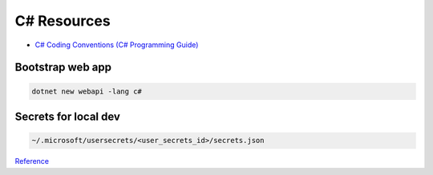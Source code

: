 C# Resources
============

.. post:: 07/13/2019
   :tags: csharp

- `C# Coding Conventions (C# Programming Guide)`_

Bootstrap web app
-----------------

.. code:: bash

   dotnet new webapi -lang c#


Secrets for local dev
---------------------

.. code::

   ~/.microsoft/usersecrets/<user_secrets_id>/secrets.json

Reference_

.. _Reference: https://docs.microsoft.com/en-us/aspnet/core/security/app-secrets?view=aspnetcore-2.2&tabs=windows#how-the-secret-manager-tool-works
.. _C# Coding Conventions (C# Programming Guide): https://docs.microsoft.com/en-us/dotnet/csharp/programming-guide/inside-a-program/coding-conventions
